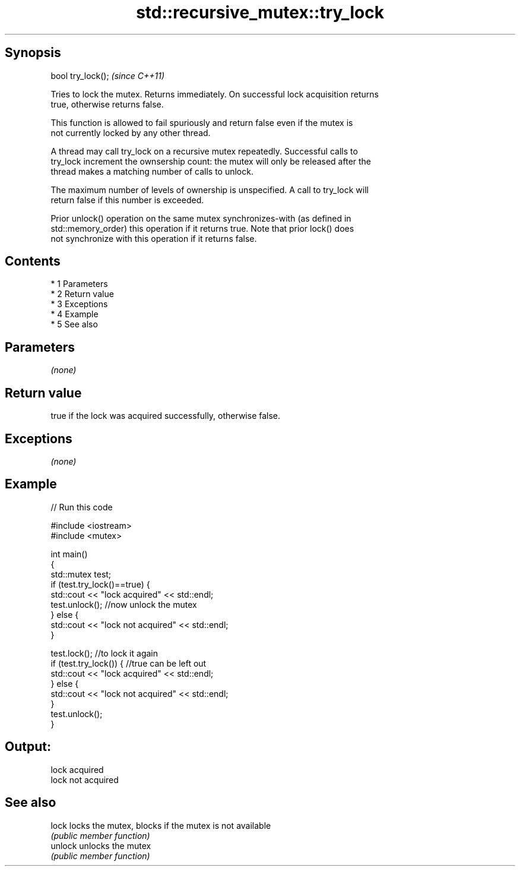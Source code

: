 .TH std::recursive_mutex::try_lock 3 "Apr 19 2014" "1.0.0" "C++ Standard Libary"
.SH Synopsis
   bool try_lock();  \fI(since C++11)\fP

   Tries to lock the mutex. Returns immediately. On successful lock acquisition returns
   true, otherwise returns false.

   This function is allowed to fail spuriously and return false even if the mutex is
   not currently locked by any other thread.

   A thread may call try_lock on a recursive mutex repeatedly. Successful calls to
   try_lock increment the ownsership count: the mutex will only be released after the
   thread makes a matching number of calls to unlock.

   The maximum number of levels of ownership is unspecified. A call to try_lock will
   return false if this number is exceeded.

   Prior unlock() operation on the same mutex synchronizes-with (as defined in
   std::memory_order) this operation if it returns true. Note that prior lock() does
   not synchronize with this operation if it returns false.

.SH Contents

     * 1 Parameters
     * 2 Return value
     * 3 Exceptions
     * 4 Example
     * 5 See also

.SH Parameters

   \fI(none)\fP

.SH Return value

   true if the lock was acquired successfully, otherwise false.

.SH Exceptions

   \fI(none)\fP

.SH Example

   
// Run this code

 #include <iostream>
 #include <mutex>

 int main()
 {
     std::mutex test;
     if (test.try_lock()==true) {
         std::cout << "lock acquired" << std::endl;
         test.unlock();  //now unlock the mutex
     } else {
         std::cout << "lock not acquired" << std::endl;
     }

     test.lock();        //to lock it again
     if (test.try_lock()) {  //true can be left out
         std::cout << "lock acquired" << std::endl;
     } else {
         std::cout << "lock not acquired" << std::endl;
     }
     test.unlock();
 }

.SH Output:

 lock acquired
 lock not acquired

.SH See also

   lock   locks the mutex, blocks if the mutex is not available
          \fI(public member function)\fP
   unlock unlocks the mutex
          \fI(public member function)\fP
